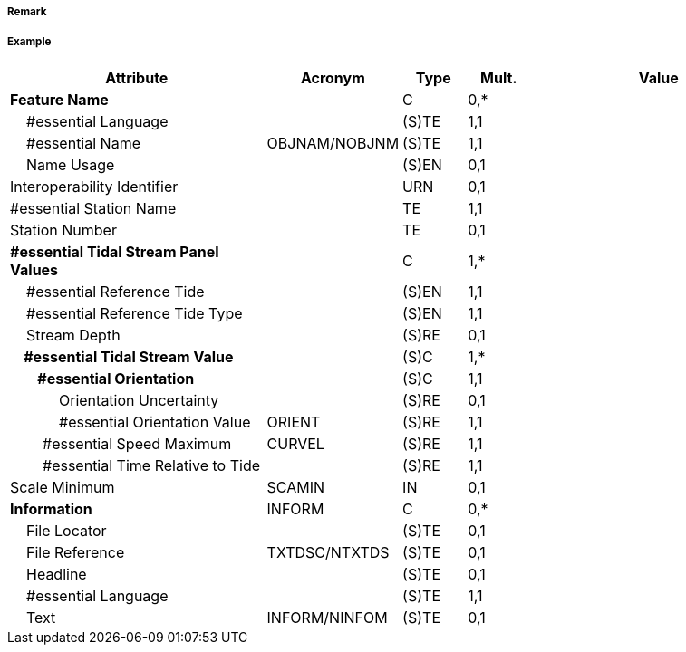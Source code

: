 // tag::TidalStreamPanelData[]
===== Remark

===== Example
[cols="20,10,5,5,20", options="header"]
|===
|Attribute |Acronym |Type |Mult. |Value

|**Feature Name**||C|0,*| 
|    #essential Language||(S)TE|1,1| 
|    #essential Name|OBJNAM/NOBJNM|(S)TE|1,1| 
|    Name Usage||(S)EN|0,1| 
|Interoperability Identifier||URN|0,1| 
|#essential Station Name||TE|1,1| 
|Station Number||TE|0,1| 
|**#essential Tidal Stream Panel Values**||C|1,*| 
|    #essential Reference Tide||(S)EN|1,1| 
|    #essential Reference Tide Type||(S)EN|1,1| 
|    Stream Depth||(S)RE|0,1| 
|**    #essential Tidal Stream Value**||(S)C|1,*| 
|**        #essential Orientation**||(S)C|1,1| 
|            Orientation Uncertainty||(S)RE|0,1| 
|            #essential Orientation Value|ORIENT|(S)RE|1,1| 
|        #essential Speed Maximum|CURVEL|(S)RE|1,1| 
|        #essential Time Relative to Tide||(S)RE|1,1| 
|Scale Minimum|SCAMIN|IN|0,1| 
|**Information**|INFORM|C|0,*| 
|    File Locator||(S)TE|0,1| 
|    File Reference|TXTDSC/NTXTDS|(S)TE|0,1| 
|    Headline||(S)TE|0,1| 
|    #essential Language||(S)TE|1,1| 
|    Text|INFORM/NINFOM|(S)TE|0,1| 
|===

// end::TidalStreamPanelData[]
